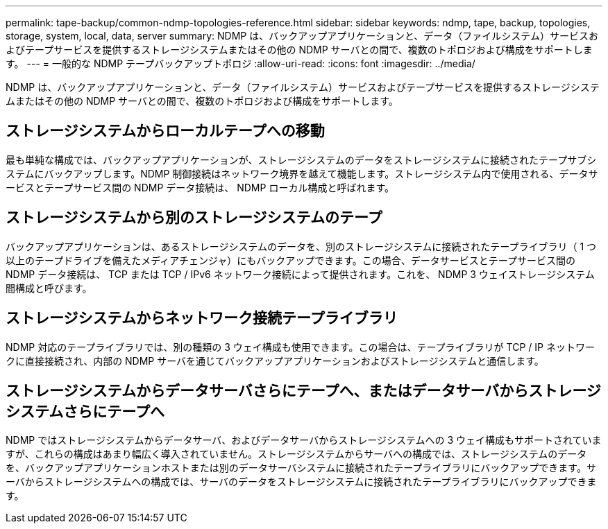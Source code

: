 ---
permalink: tape-backup/common-ndmp-topologies-reference.html 
sidebar: sidebar 
keywords: ndmp, tape, backup, topologies, storage, system, local, data, server 
summary: NDMP は、バックアップアプリケーションと、データ（ファイルシステム）サービスおよびテープサービスを提供するストレージシステムまたはその他の NDMP サーバとの間で、複数のトポロジおよび構成をサポートします。 
---
= 一般的な NDMP テープバックアップトポロジ
:allow-uri-read: 
:icons: font
:imagesdir: ../media/


[role="lead"]
NDMP は、バックアップアプリケーションと、データ（ファイルシステム）サービスおよびテープサービスを提供するストレージシステムまたはその他の NDMP サーバとの間で、複数のトポロジおよび構成をサポートします。



== ストレージシステムからローカルテープへの移動

最も単純な構成では、バックアップアプリケーションが、ストレージシステムのデータをストレージシステムに接続されたテープサブシステムにバックアップします。NDMP 制御接続はネットワーク境界を越えて機能します。ストレージシステム内で使用される、データサービスとテープサービス間の NDMP データ接続は、 NDMP ローカル構成と呼ばれます。



== ストレージシステムから別のストレージシステムのテープ

バックアップアプリケーションは、あるストレージシステムのデータを、別のストレージシステムに接続されたテープライブラリ（ 1 つ以上のテープドライブを備えたメディアチェンジャ）にもバックアップできます。この場合、データサービスとテープサービス間の NDMP データ接続は、 TCP または TCP / IPv6 ネットワーク接続によって提供されます。これを、 NDMP 3 ウェイストレージシステム間構成と呼びます。



== ストレージシステムからネットワーク接続テープライブラリ

NDMP 対応のテープライブラリでは、別の種類の 3 ウェイ構成も使用できます。この場合は、テープライブラリが TCP / IP ネットワークに直接接続され、内部の NDMP サーバを通じてバックアップアプリケーションおよびストレージシステムと通信します。



== ストレージシステムからデータサーバさらにテープへ、またはデータサーバからストレージシステムさらにテープへ

NDMP ではストレージシステムからデータサーバ、およびデータサーバからストレージシステムへの 3 ウェイ構成もサポートされていますが、これらの構成はあまり幅広く導入されていません。ストレージシステムからサーバへの構成では、ストレージシステムのデータを、バックアップアプリケーションホストまたは別のデータサーバシステムに接続されたテープライブラリにバックアップできます。サーバからストレージシステムへの構成では、サーバのデータをストレージシステムに接続されたテープライブラリにバックアップできます。
